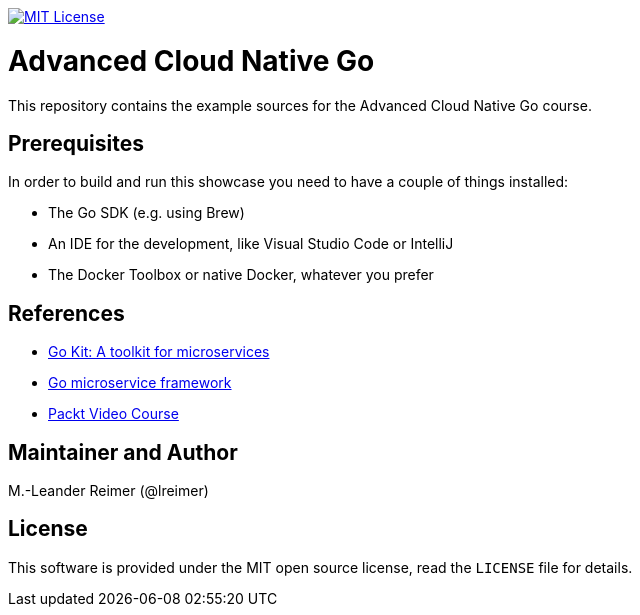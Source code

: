 image:https://img.shields.io/badge/license-MIT%20License-blue.svg["MIT License", link=LICENSE"]

= Advanced Cloud Native Go

This repository contains the example sources for the Advanced Cloud Native Go course.

== Prerequisites

In order to build and run this showcase you need to have a couple of things installed:

* The Go SDK (e.g. using Brew)
* An IDE for the development, like Visual Studio Code or IntelliJ
* The Docker Toolbox or native Docker, whatever you prefer

== References

* https://gokit.io[Go Kit: A toolkit for microservices]
* https://github.com/micro/go-micro[Go microservice framework]
* https://www.packtpub.com/application-development/advanced-cloud-native-go-video[Packt Video Course]

== Maintainer and Author

M.-Leander Reimer (@lreimer)

== License

This software is provided under the MIT open source license, read the `LICENSE` file for details.
